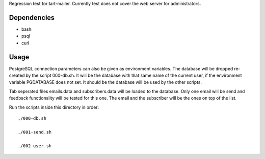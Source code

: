 Regression test for tart-mailer. Currently test does not cover the web server for administrators.

Dependencies
------------

* bash
* psql
* curl

Usage
-----

PostgreSQL connection parameters can also be given as environment variables. The database will be dropped
re-created by the script 000-db.sh. It will be the database with that same name of the current user, if the
environment variable PGDATABASE does not set. It should be the database will be used by the other scripts.

Tab seperated files emails.data and subscribers.data will be loaded to the database. Only one email will be send
and feedback functionality will be tested for this one. The email and the subscriber will be the ones on top of
the list.

Run the scripts inside this directory in order::

    ./000-db.sh

    ./001-send.sh

    ./002-user.sh
